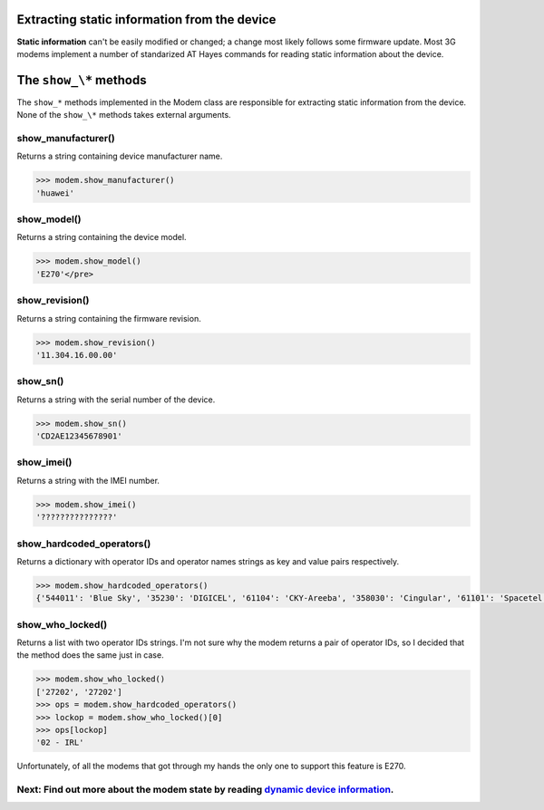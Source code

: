 Extracting static information from the device
=============================================

**Static information** can't be easily modified or changed; a change most likely follows some firmware update. Most 3G modems implement a number of standarized AT Hayes commands for reading static information about the device.  

The ``show_\*`` methods
======================
The ``show_*`` methods implemented in the Modem class are responsible for extracting static information from the device. None of the ``show_\*`` methods takes external arguments. 

show_manufacturer()
-------------------
Returns a string containing device manufacturer name.

.. code:: python
 
    >>> modem.show_manufacturer()
    'huawei'

show_model()
------------
Returns a string containing the device model.

.. code:: python
 
    >>> modem.show_model()
    'E270'</pre>

show_revision()
---------------
Returns a string containing the firmware revision.

.. code:: python
 
    >>> modem.show_revision()
    '11.304.16.00.00'
	
show_sn()
---------

Returns a string with the serial number of the device.

.. code:: python
 
    >>> modem.show_sn()
    'CD2AE12345678901'

show_imei()
-----------
Returns a string with the IMEI number.

.. code:: python
 
    >>> modem.show_imei()
    '???????????????'

show_hardcoded_operators()
--------------------------
Returns a dictionary with operator IDs and operator names strings as key and value pairs respectively.

.. code:: python
 
    >>> modem.show_hardcoded_operators()
    {'544011': 'Blue Sky', '35230': 'DIGICEL', '61104': 'CKY-Areeba', '358030': 'Cingular', '61101': 'Spacetel Guinee ', '40555': [...]}

show_who_locked()
-----------------
Returns a list with two operator IDs strings. I'm not sure why the modem returns a pair of operator IDs, so I decided that the method does the same just in case.

.. code:: python
 
    >>> modem.show_who_locked()
    ['27202', '27202']
    >>> ops = modem.show_hardcoded_operators()
    >>> lockop = modem.show_who_locked()[0]
    >>> ops[lockop]
    '02 - IRL'

Unfortunately, of all the modems that got through my hands the only one to support this feature is E270.

Next: Find out more about the modem state by reading `dynamic device information <GetDynamicInfo.rst>`_.
-------------------------
